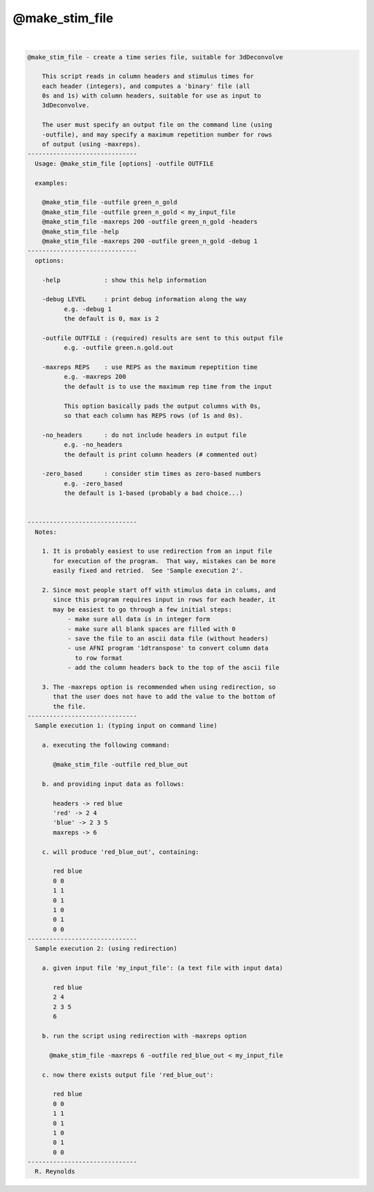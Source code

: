 ***************
@make_stim_file
***************

.. _@make_stim_file:

.. contents:: 
    :depth: 4 

| 

.. code-block:: none

    
    @make_stim_file - create a time series file, suitable for 3dDeconvolve
    
        This script reads in column headers and stimulus times for
        each header (integers), and computes a 'binary' file (all
        0s and 1s) with column headers, suitable for use as input to
        3dDeconvolve.
    
        The user must specify an output file on the command line (using
        -outfile), and may specify a maximum repetition number for rows
        of output (using -maxreps).
    ------------------------------
      Usage: @make_stim_file [options] -outfile OUTFILE
    
      examples:
    
        @make_stim_file -outfile green_n_gold
        @make_stim_file -outfile green_n_gold < my_input_file
        @make_stim_file -maxreps 200 -outfile green_n_gold -headers
        @make_stim_file -help
        @make_stim_file -maxreps 200 -outfile green_n_gold -debug 1
    ------------------------------
      options:
    
        -help            : show this help information
    
        -debug LEVEL     : print debug information along the way
              e.g. -debug 1
              the default is 0, max is 2
    
        -outfile OUTFILE : (required) results are sent to this output file
              e.g. -outfile green.n.gold.out
    
        -maxreps REPS    : use REPS as the maximum repeptition time
              e.g. -maxreps 200
              the default is to use the maximum rep time from the input
    
              This option basically pads the output columns with 0s,
              so that each column has REPS rows (of 1s and 0s).
    
        -no_headers      : do not include headers in output file
              e.g. -no_headers
              the default is print column headers (# commented out)
    
        -zero_based      : consider stim times as zero-based numbers
              e.g. -zero_based
              the default is 1-based (probably a bad choice...)
    
    
    ------------------------------
      Notes:
    
        1. It is probably easiest to use redirection from an input file
           for execution of the program.  That way, mistakes can be more
           easily fixed and retried.  See 'Sample execution 2'.
    
        2. Since most people start off with stimulus data in colums, and
           since this program requires input in rows for each header, it
           may be easiest to go through a few initial steps:
               - make sure all data is in integer form
               - make sure all blank spaces are filled with 0
               - save the file to an ascii data file (without headers)
               - use AFNI program '1dtranspose' to convert column data
                 to row format
               - add the column headers back to the top of the ascii file
    
        3. The -maxreps option is recommended when using redirection, so
           that the user does not have to add the value to the bottom of
           the file.
    ------------------------------
      Sample execution 1: (typing input on command line)
    
        a. executing the following command:
    
           @make_stim_file -outfile red_blue_out
    
        b. and providing input data as follows:
    
           headers -> red blue
           'red' -> 2 4
           'blue' -> 2 3 5
           maxreps -> 6
    
        c. will produce 'red_blue_out', containing:
    
           red blue
           0 0
           1 1
           0 1
           1 0
           0 1
           0 0
    ------------------------------
      Sample execution 2: (using redirection)
    
        a. given input file 'my_input_file': (a text file with input data)
    
           red blue
           2 4
           2 3 5
           6
    
        b. run the script using redirection with -maxreps option
    
          @make_stim_file -maxreps 6 -outfile red_blue_out < my_input_file
    
        c. now there exists output file 'red_blue_out':
    
           red blue
           0 0
           1 1
           0 1
           1 0
           0 1
           0 0
    ------------------------------
      R. Reynolds
